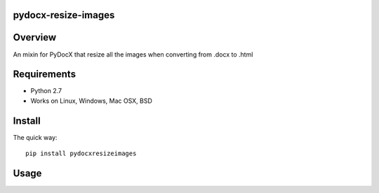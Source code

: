 pydocx-resize-images
====================

Overview
========
An mixin for PyDocX that resize all the images when converting from .docx to .html

Requirements
============

* Python 2.7
* Works on Linux, Windows, Mac OSX, BSD

Install
=======

The quick way::

    pip install pydocxresizeimages


Usage
=====
